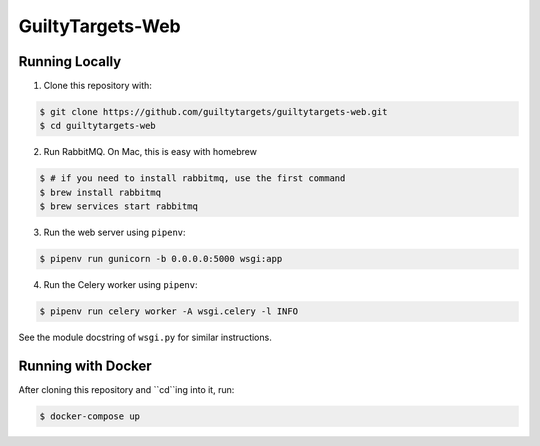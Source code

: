GuiltyTargets-Web
=================
Running Locally
---------------
1. Clone this repository with:

.. code-block:: bash

   $ git clone https://github.com/guiltytargets/guiltytargets-web.git
   $ cd guiltytargets-web

2. Run RabbitMQ. On Mac, this is easy with homebrew

.. code-block:: bash

   $ # if you need to install rabbitmq, use the first command
   $ brew install rabbitmq
   $ brew services start rabbitmq

3. Run the web server using ``pipenv``:

.. code-block:: bash

   $ pipenv run gunicorn -b 0.0.0.0:5000 wsgi:app

4. Run the Celery worker using ``pipenv``:

.. code-block:: bash

   $ pipenv run celery worker -A wsgi.celery -l INFO

See the module docstring of ``wsgi.py`` for similar instructions.

Running with Docker
-------------------
After cloning this repository and ``cd``ing into it, run:

.. code-block:: bash

   $ docker-compose up
